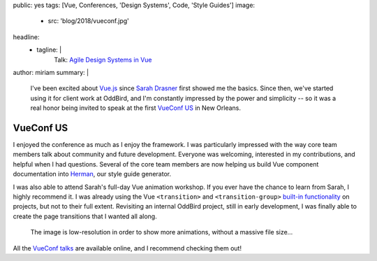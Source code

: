 public: yes
tags: [Vue, Conferences, 'Design Systems', Code, 'Style Guides']
image:
  - src: 'blog/2018/vueconf.jpg'
headline:
  - tagline: |
      Talk: `Agile Design Systems in Vue`_

      .. _Agile Design Systems in Vue: /talks/agile-systems/
author: miriam
summary: |
  I've been excited about `Vue.js`_
  since `Sarah Drasner`_ first showed me the basics.
  Since then,
  we've started using it for client work at OddBird,
  and I'm constantly impressed by the power and simplicity --
  so it was a real honor being invited to speak
  at the first `VueConf US`_ in New Orleans.

  .. _`Vue.js`: https://vuejs.org/
  .. _Sarah Drasner: https://sarahdrasnerdesign.com/
  .. _VueConf US: http://us.vuejs.org/


VueConf US
==========

.. callmacro:: community/events.macros.j2#videos_by_talk
  :slug: 'talks/agile-systems'
  :venue: 'VueConf US'
  :slice: 1

.. callmacro:: content.macros.j2#get_quotes
  :page: 'talks/agile-systems'
  :slug: 'audit'

.. callmacro:: content.macros.j2#divider

I enjoyed the conference as much as I enjoy the framework.
I was particularly impressed with the way core team members
talk about community and future development.
Everyone was welcoming,
interested in my contributions,
and helpful when I had questions.
Several of the core team members are now helping us
build Vue component documentation into `Herman`_,
our style guide generator.

.. _Herman: /herman/

I was also able to attend Sarah's
full-day Vue animation workshop.
If you ever have the chance to learn from Sarah,
I highly recommend it.
I was already using the Vue
``<transition>`` and ``<transition-group>``
`built-in functionality`_ on projects,
but not to their full extent.
Revisiting an internal OddBird project,
still in early development,
I was finally able to create the page transitions
that I wanted all along.

.. _built-in functionality: https://vuejs.org/v2/guide/transitions.html

.. figure:: /static/images/blog/2018/oddbooks.gif
  :class: size-full img-border

  The image is low-resolution
  in order to show more animations,
  without a massive file size…

All the `VueConf talks`_ are available online,
and I recommend checking them out!

.. _VueConf talks: https://www.vuemastery.com/vueconf
